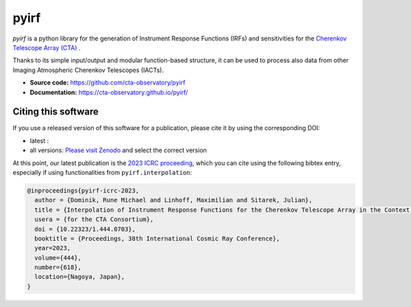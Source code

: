 ==========================================
pyirf |ci| |codacy| |coverage| |doilatest|
==========================================

.. |ci| image:: https://github.com/cta-observatory/pyirf/workflows/CI/badge.svg?branch=main
  :target: https://github.com/cta-observatory/pyirf/actions?query=workflow%3ACI+branch%3Amain
.. |codacy| image:: https://app.codacy.com/project/badge/Grade/669fef80d3d54070960e66351477e383
  :target: https://www.codacy.com/gh/cta-observatory/pyirf/dashboard?utm_source=github.com&amp;utm_medium=referral&amp;utm_content=cta-observatory/pyirf&amp;utm_campaign=Badge_Grade
.. |coverage| image:: https://codecov.io/gh/cta-observatory/pyirf/branch/main/graph/badge.svg
  :target: https://codecov.io/gh/cta-observatory/pyirf
.. |doilatest| image:: https://zenodo.org/badge/DOI/10.5281/zenodo.4740755.svg
  :target: https://doi.org/10.5281/zenodo.4740755

*pyirf* is a python library for the generation of Instrument Response
Functions (IRFs) and sensitivities for the
`Cherenkov Telescope Array (CTA) <https://www.cta-observatory.org/>`_ .

Thanks to its simple input/output and modular function-based structure,
it can be used to process also data from other Imaging Atmospheric
Cherenkov Telescopes (IACTs).

- **Source code:** https://github.com/cta-observatory/pyirf
- **Documentation:** https://cta-observatory.github.io/pyirf/

Citing this software
--------------------
If you use a released version of this software for a publication,
please cite it by using the corresponding DOI:

- latest : |doilatest|
- all versions: `Please visit Zenodo <https://zenodo.org/record/5833284>`_ and select the correct version

At this point, our latest publication is the `2023 ICRC proceeding <https://doi.org/10.22323/1.444.0618>`_, which you can
cite using the following bibtex entry, especially if using functionalities from ``pyirf.interpolation``:

.. code::

   @inproceedings{pyirf-icrc-2023,
     author = {Dominik, Rune Michael and Linhoff, Maximilian and Sitarek, Julian},
     title = {Interpolation of Instrument Response Functions for the Cherenkov Telescope Array in the Context of pyirf},
     usera = {for the CTA Consortium},
     doi = {10.22323/1.444.0703},
     booktitle = {Proceedings, 38th International Cosmic Ray Conference},
     year=2023,
     volume={444},
     number={618},
     location={Nagoya, Japan},
   }
